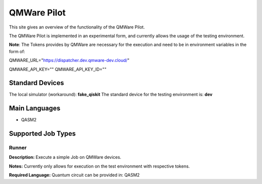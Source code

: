 QMWare Pilot
================

This site gives an overview of the functionality of the QMWare Pilot.

The QMWare Pilot is implemented in an experimental form, and currently allows the usage of the testing environment.

**Note**: The Tokens provides by QMWare are necessary for the execution and need to be in environment variables in the form of:

QMWARE_URL="https://dispatcher.dev.qmware-dev.cloud/"

QMWARE_API_KEY=""
QMWARE_API_KEY_ID=""

Standard Devices
^^^^^^^^^^^^^^^^^^

The local simulator (workaround): **fake_qiskit**
The standard device for the testing environment is: **dev**

Main Languages
^^^^^^^^^^^^^^^^^^^^

* QASM2

Supported Job Types
^^^^^^^^^^^^^^^^^^^^

Runner
*******

**Description:** Execute a simple Job on QMWare devices.

**Notes:** Currently only allows for execution on the test environment with respective tokens.

**Required Language:** Quantum circuit can be provided in: QASM2

